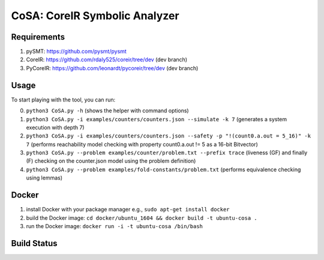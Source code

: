 CoSA: CoreIR Symbolic Analyzer
========================



========================
Requirements
========================

1) pySMT: https://github.com/pysmt/pysmt

2) CoreIR: https://github.com/rdaly525/coreir/tree/dev (dev branch)

3) PyCoreIR: https://github.com/leonardt/pycoreir/tree/dev (dev branch)


========================
Usage
========================

To start playing with the tool, you can run:

0) ``python3 CoSA.py -h`` (shows the helper with command options)

1) ``python3 CoSA.py -i examples/counters/counters.json --simulate -k 7`` (generates a system execution with depth 7)

2) ``python3 CoSA.py -i examples/counters/counters.json --safety -p "!(count0.a.out = 5_16)" -k 7`` (performs reachability model checking with property count0.a.out != 5 as a 16-bit Bitvector)

3) ``python3 CoSA.py --problem examples/counter/problem.txt --prefix trace`` (liveness (GF) and finally (F) checking on the counter.json model using the problem definition)

4) ``python3 CoSA.py --problem examples/fold-constants/problem.txt`` (performs equivalence checking using lemmas)

========================
Docker
========================

1) install Docker with your package manager e.g., ``sudo apt-get install docker``

2) build the Docker image: ``cd docker/ubuntu_1604 && docker build -t ubuntu-cosa .``

3) run the Docker image: ``docker run -i -t ubuntu-cosa /bin/bash``

========================
Build Status
========================

.. image:: https://travis-ci.org/cristian-mattarei/CoSA.svg?branch=master
    :target: https://travis-ci.org/cristian-mattarei/CoSA
